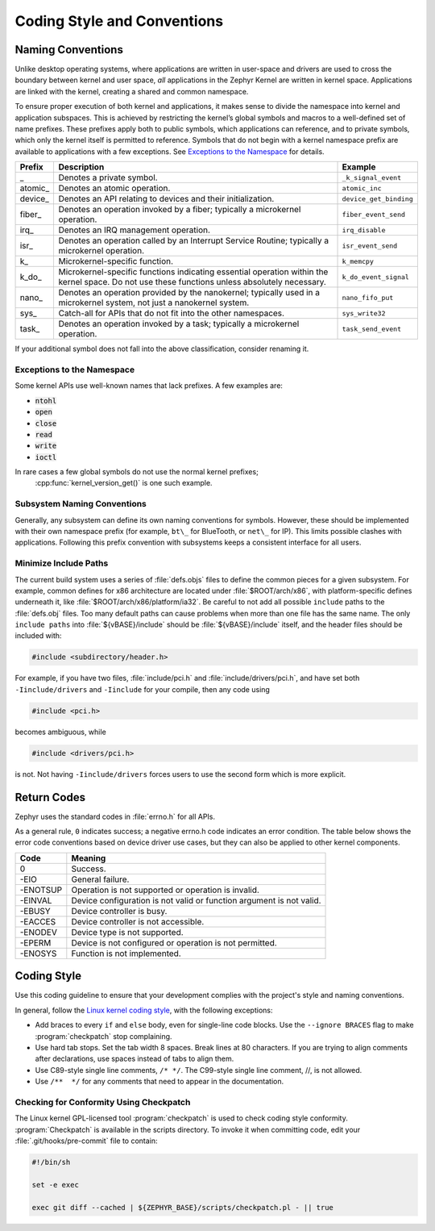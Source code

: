 .. _naming_conventions:

Coding Style and Conventions
#################################

Naming Conventions
******************

Unlike desktop operating systems, where applications are written in user-space
and drivers are used to cross the boundary between kernel and user space, *all*
applications in the Zephyr Kernel are written in kernel space. Applications are
linked with the kernel, creating a shared and common namespace.

To ensure proper execution of both kernel and applications, it makes sense to
divide the namespace into kernel and application subspaces. This is achieved
by restricting the kernel’s global symbols and macros to a well-defined set of
name prefixes. These prefixes apply both to public symbols, which applications
can reference, and to private symbols, which only the kernel itself is
permitted to reference. Symbols that do not begin with a kernel namespace
prefix are available to applications with a few exceptions. See `Exceptions
to the Namespace`_ for details.

+----------+--------------------------------------+------------------------+
| Prefix   | Description                          | Example                |
+==========+======================================+========================+
| \_       | Denotes a private symbol.            | ``_k_signal_event``    |
+----------+--------------------------------------+------------------------+
| atomic\_ | Denotes an atomic operation.         | ``atomic_inc``         |
+----------+--------------------------------------+------------------------+
| device\_ | Denotes an API relating to devices   | ``device_get_binding`` |
|          | and their initialization.            |                        |
+----------+--------------------------------------+------------------------+
| fiber\_  | Denotes an operation invoked by a    | ``fiber_event_send``   |
|          | fiber; typically a microkernel       |                        |
|          | operation.                           |                        |
+----------+--------------------------------------+------------------------+
| irq\_    | Denotes an IRQ management operation. | ``irq_disable``        |
+----------+--------------------------------------+------------------------+
| isr\_    | Denotes an operation called by an    | ``isr_event_send``     |
|          | Interrupt Service Routine; typically |                        |
|          | a microkernel operation.             |                        |
+----------+--------------------------------------+------------------------+
| k\_      | Microkernel-specific function.       | ``k_memcpy``           |
+----------+--------------------------------------+------------------------+
| k_do\_   | Microkernel-specific functions       | ``k_do_event_signal``  |
|          | indicating essential operation       |                        |
|          | within the kernel space. Do not use  |                        |
|          | these functions unless absolutely    |                        |
|          | necessary.                           |                        |
+----------+--------------------------------------+------------------------+
| nano\_   | Denotes an operation provided by the | ``nano_fifo_put``      |
|          | nanokernel; typically used in a      |                        |
|          | microkernel system, not just a       |                        |
|          | nanokernel system.                   |                        |
+----------+--------------------------------------+------------------------+
| sys\_    | Catch-all for APIs that do not fit   | ``sys_write32``        |
|          | into the other namespaces.           |                        |
+----------+--------------------------------------+------------------------+
| task\_   | Denotes an operation invoked by a    | ``task_send_event``    |
|          | task; typically a microkernel        |                        |
|          | operation.                           |                        |
+----------+--------------------------------------+------------------------+


If your additional symbol does not fall into the above classification, consider
renaming it.

Exceptions to the Namespace
===========================

Some kernel APIs use well-known names that lack prefixes. A few examples are:

* :code:`ntohl`

* :code:`open`

* :code:`close`

* :code:`read`

* :code:`write`

* :code:`ioctl`

In rare cases a few global symbols do not use the normal kernel prefixes;
 :cpp:func:`kernel_version_get()` is one such example.

Subsystem Naming Conventions
============================

Generally, any subsystem can define its own naming conventions for symbols.
However, these should be implemented with their own namespace prefix (for
example, ``bt\_`` for BlueTooth, or ``net\_`` for IP). This limits possible
clashes with applications. Following this prefix convention with subsystems
keeps a consistent interface for all users.

Minimize Include Paths
======================

The current build system uses a series of :file:`defs.objs` files to define the
common pieces for a given subsystem. For example, common defines for x86
architecture are located under :file:`$ROOT/arch/x86`, with platform-specific
defines underneath it, like :file:`$ROOT/arch/x86/platform/ia32`.
Be careful to not add all possible :literal:`include` paths to the
:file:`defs.obj` files. Too many default paths can cause problems when more than
one file has the same name. The only :literal:`include paths` into
:file:`${vBASE}/include` should be :file:`${vBASE}/include` itself, and the header
files should be included with:

.. code-block:: c

   #include <subdirectory/header.h>

For example, if you have two files, :file:`include/pci.h` and
:file:`include/drivers/pci.h`, and have set both ``-Iinclude/drivers``
and ``-Iinclude`` for your compile, then any code using

.. code-block:: c

   #include <pci.h>

becomes ambiguous, while

.. code-block:: c

   #include <drivers/pci.h>

is not. Not having ``-Iinclude/drivers`` forces users to use the second
form which is more explicit.

Return Codes
************

Zephyr uses the standard codes in :file:`errno.h` for all APIs.

As a general rule, ``0`` indicates success; a negative errno.h code indicates
an error condition. The table below shows the error code conventions based on
device driver use cases, but they can also be applied to other kernel
components.

+-----------------+------------------------------------------------+
| Code            | Meaning                                        |
+=================+================================================+
| 0               | Success.                                       |
+-----------------+------------------------------------------------+
| -EIO            | General failure.                               |
+-----------------+------------------------------------------------+
| -ENOTSUP        | Operation is not supported or operation is     |
|                 | invalid.                                       |
+-----------------+------------------------------------------------+
| -EINVAL         | Device configuration is not valid or function  |
|                 | argument is not valid.                         |
+-----------------+------------------------------------------------+
| -EBUSY          | Device controller is busy.                     |
+-----------------+------------------------------------------------+
| -EACCES         | Device controller is not accessible.           |
+-----------------+------------------------------------------------+
| -ENODEV         | Device type is not supported.                  |
+-----------------+------------------------------------------------+
| -EPERM          | Device is not configured or operation is not   |
|                 | permitted.                                     |
+-----------------+------------------------------------------------+
| -ENOSYS         | Function is not implemented.                   |
+-----------------+------------------------------------------------+

.. _coding_style:

Coding Style
************

Use this coding guideline to ensure that your development complies with
the project's style and naming conventions.

In general, follow the `Linux kernel coding style`_, with the following
exceptions:

* Add braces to every ``if`` and ``else`` body, even for single-line code
  blocks. Use the ``--ignore BRACES`` flag to make :program:`checkpatch`
  stop complaining.
* Use hard tab stops. Set the tab width 8 spaces. Break lines at 80 characters.
  If you are trying to align comments after declarations, use spaces instead of
  tabs to align them.
* Use C89-style single line comments, :literal:`/* */`. The C99-style
  single line comment, //, is not allowed.
* Use :literal:`/**  */` for any comments that need to appear in the
  documentation.

Checking for Conformity Using Checkpatch
========================================

The Linux kernel GPL-licensed tool :program:`checkpatch` is used to
check coding style conformity. :program:`Checkpatch` is available in the
scripts directory. To invoke it when committing code, edit your
:file:`.git/hooks/pre-commit` file to contain:

.. code-block:: bash

   #!/bin/sh

   set -e exec

   exec git diff --cached | ${ZEPHYR_BASE}/scripts/checkpatch.pl - || true

.. _Linux kernel coding style: https://www.kernel.org/doc/Documentation/CodingStyle
